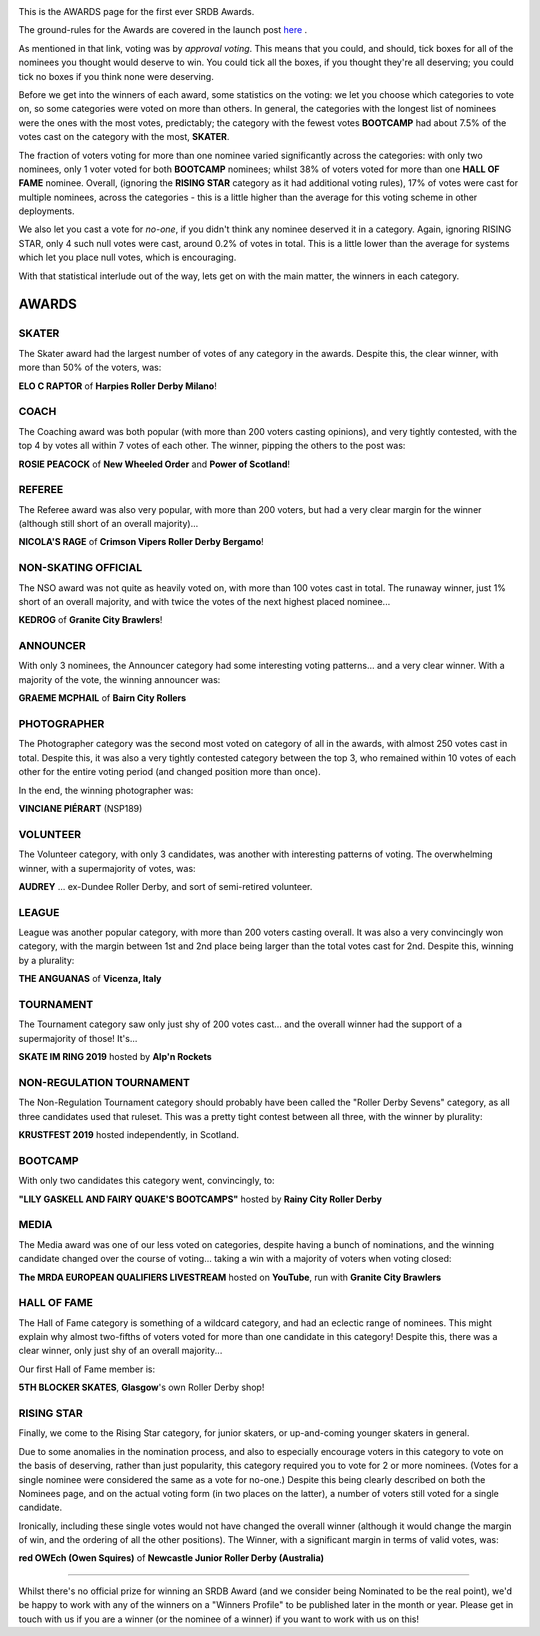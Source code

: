 .. title: The First SRDB Awards - RESULTS
.. slug: srdbawards-awards-2019
.. date: 2020-01-01 11:26:00 UTC+00:00
.. tags: scottish roller derby blog, awards, end of year, votes, volunteer, skater, coach, referee, non-skating official, announcer, photographer, volunteer, league, tournament, non-regulation tournament, bootcamp, media, hall of fame, rising star
.. category:
.. link:
.. description:
.. type: text
.. author: SRD

.. image:: /images/2019/11/SRDB-Award.png
  :alt: The SRDB Award Logo: the Scottish Roller Derby Blog Logo (concentric circles, outer circle containing words "Scottish Roller Derby" all-capitals, separated by five-pointed stars, and an inner ring of stars just outside the boundary of the inner circle; inner circle containing a modification of the "lion of scotland", a heraldic lion, facing right, rampant, with a jammer cover on its head), but with a gold/bronze colour scheme applied.

This is the AWARDS page for the first ever SRDB Awards.

The ground-rules for the Awards are covered in the launch post `here`_ .

.. _here: https://www.scottishrollerderbyblog.com/posts/2019/11/srdbawards-nom-2019/

As mentioned in that link, voting was by *approval voting*.
This means that you could, and should, tick boxes for all of the nominees you thought would deserve to win. You could tick all the boxes, if you thought they're all deserving; you could tick no boxes if you think none were deserving.

Before we get into the winners of each award, some statistics on the voting: we let you choose which categories to vote on, so some categories were voted on more than others.
In general, the categories with the longest list of nominees were the ones with the most votes, predictably; the category with the fewest votes **BOOTCAMP** had about 7.5% of the votes cast on the category with the most, **SKATER**.

The fraction of voters voting for more than one nominee varied significantly across the categories: with only two nominees, only 1 voter voted for both **BOOTCAMP** nominees; whilst 38% of voters voted for more than one **HALL OF FAME** nominee. Overall, (ignoring the **RISING STAR** category as it had additional voting rules), 17% of votes were cast for multiple nominees, across the categories - this is a little higher than the average for this voting scheme in other deployments.

We also let you cast a vote for *no-one*, if you didn't think any nominee deserved it in a category. Again, ignoring RISING STAR, only 4 such null votes were cast, around 0.2% of votes in total. This is a little lower than the average for systems which let you place null votes, which is encouraging.

With that statistical interlude out of the way, lets get on with the main matter, the winners in each category.

AWARDS
--------------


SKATER
==========

The Skater award had the largest number of votes of any category in the awards. Despite this, the clear winner, with more than 50% of the voters, was:

**ELO C RAPTOR** of **Harpies Roller Derby Milano**!


COACH
=======

The Coaching award was both popular (with more than 200 voters casting opinions), and very tightly contested, with the top 4 by votes all within 7 votes of each other. The winner, pipping the others to the post was:

**ROSIE PEACOCK** of **New Wheeled Order** and **Power of Scotland**!

REFEREE
==========

The Referee award was also very popular, with more than 200 voters, but had a very clear margin for the winner (although still short of an overall majority)...

**NICOLA'S RAGE** of **Crimson Vipers Roller Derby Bergamo**!

NON-SKATING OFFICIAL
=======================

The NSO award was not quite as heavily voted on, with more than 100 votes cast in total. The runaway winner, just 1% short of an overall majority, and with twice the votes of the next highest placed nominee...

**KEDROG** of **Granite City Brawlers**!


ANNOUNCER
============

With only 3 nominees, the Announcer category had some interesting voting patterns... and a very clear winner. With a majority of the vote, the winning announcer was:

**GRAEME MCPHAIL** of **Bairn City Rollers**


PHOTOGRAPHER
==============

The Photographer category was the second most voted on category of all in the awards, with almost 250 votes cast in total. Despite this, it was also a very tightly contested category between the top 3, who remained within 10 votes of each other for the entire voting period (and changed position more than once).

In the end, the winning photographer was:

**VINCIANE PIÉRART** (NSP189)


VOLUNTEER
===========

The Volunteer category, with only 3 candidates, was another with interesting patterns of voting. The overwhelming winner, with a supermajority of votes, was:

**AUDREY** ... ex-Dundee Roller Derby, and sort of semi-retired volunteer.

LEAGUE
===========

League was another popular category, with more than 200 voters casting overall. It was also a very convincingly won category, with the margin between 1st and 2nd place being larger than the total votes cast for 2nd. Despite this, winning by a plurality:

**THE ANGUANAS** of **Vicenza, Italy**

TOURNAMENT
============

The Tournament category saw only just shy of 200 votes cast... and the overall winner had the support of a supermajority of those! It's...

**SKATE IM RING 2019** hosted by **Alp'n Rockets**

NON-REGULATION TOURNAMENT
=============================

The Non-Regulation Tournament category should probably have been called the "Roller Derby Sevens" category, as all three candidates used that ruleset. This was a pretty tight contest between all three, with the winner by plurality:

**KRUSTFEST 2019** hosted independently, in Scotland.

BOOTCAMP
=========

With only two candidates this category went, convincingly, to:

**"LILY GASKELL AND FAIRY QUAKE'S BOOTCAMPS"** hosted by **Rainy City Roller Derby**

MEDIA
======

The Media award was one of our less voted on categories, despite having a bunch of nominations, and the winning candidate changed over the course of voting... taking a win with a majority of voters when voting closed:

**The MRDA EUROPEAN QUALIFIERS LIVESTREAM** hosted on **YouTube**, run with **Granite City Brawlers**


HALL OF FAME
=============

The Hall of Fame category is something of a wildcard category, and had an eclectic range of nominees. This might explain why almost two-fifths of voters voted for more than one candidate in this category! Despite this, there was a clear winner, only just shy of an overall majority...

Our first Hall of Fame member is:

**5TH BLOCKER SKATES**, **Glasgow**'s own Roller Derby shop!

RISING STAR
=================

Finally, we come to the Rising Star category, for junior skaters, or up-and-coming younger skaters in general.

Due to some anomalies in the nomination process, and also to especially encourage voters in this category to vote on the basis of deserving, rather than just popularity, this category required you to vote for 2 or more nominees. (Votes for a single nominee were considered the same as a vote for no-one.) Despite this being clearly described on both the Nominees page, and on the actual voting form (in two places on the latter), a number of voters still voted for a single candidate.

Ironically, including these single votes would not have changed the overall winner (although it would change the margin of win, and the ordering of all the other positions). The Winner, with a significant margin in terms of valid votes, was:

**red OWEch (Owen Squires)** of **Newcastle Junior Roller Derby (Australia)**


-----

Whilst there's no official prize for winning an SRDB Award (and we consider being Nominated to be the real point), we'd be happy to work with any of the winners on a "Winners Profile" to be published later in the month or year. Please get in touch with us if you are a winner (or the nominee of a winner) if you want to work with us on this!
